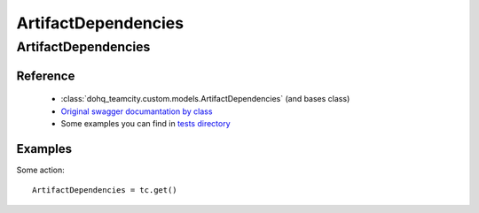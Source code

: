 ############
ArtifactDependencies
############

ArtifactDependencies
========

Reference
---------

  + :class:`dohq_teamcity.custom.models.ArtifactDependencies` (and bases class)
  + `Original swagger documantation by class <https://github.com/devopshq/teamcity/blob/develop/docs-sphinx/swagger/models/ArtifactDependencies.md>`_
  + Some examples you can find in `tests directory <https://github.com/devopshq/teamcity/blob/develop/test>`_

Examples
--------
Some action::

    ArtifactDependencies = tc.get()



